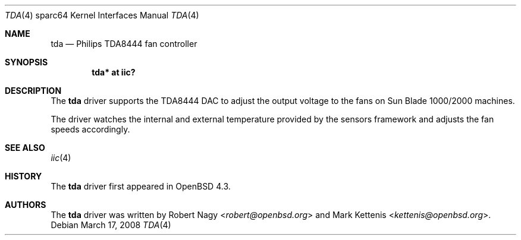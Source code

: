 .\"	$OpenBSD: src/share/man/man4/man4.sparc64/tda.4,v 1.5 2013/07/16 16:05:50 schwarze Exp $
.\"
.\" Copyright (c) 2008 Robert Nagy <robert@openbsd.org>
.\"
.\" Permission to use, copy, modify, and distribute this software for any
.\" purpose with or without fee is hereby granted, provided that the above
.\" copyright notice and this permission notice appear in all copies.
.\"
.\" THE SOFTWARE IS PROVIDED "AS IS" AND THE AUTHOR DISCLAIMS ALL WARRANTIES
.\" WITH REGARD TO THIS SOFTWARE INCLUDING ALL IMPLIED WARRANTIES OF
.\" MERCHANTABILITY AND FITNESS. IN NO EVENT SHALL THE AUTHOR BE LIABLE FOR
.\" ANY SPECIAL, DIRECT, INDIRECT, OR CONSEQUENTIAL DAMAGES OR ANY DAMAGES
.\" WHATSOEVER RESULTING FROM LOSS OF USE, DATA OR PROFITS, WHETHER IN AN
.\" ACTION OF CONTRACT, NEGLIGENCE OR OTHER TORTIOUS ACTION, ARISING OUT OF
.\" OR IN CONNECTION WITH THE USE OR PERFORMANCE OF THIS SOFTWARE.
.\"
.Dd $Mdocdate: March 17 2008 $
.Dt TDA 4 sparc64
.Os
.Sh NAME
.Nm tda
.Nd Philips TDA8444 fan controller
.Sh SYNOPSIS
.Cd "tda* at iic?"
.Sh DESCRIPTION
The
.Nm
driver supports the TDA8444 DAC to adjust the output voltage to the fans
on Sun Blade 1000/2000 machines.
.Pp
The driver watches the internal and external temperature provided by the
sensors framework and adjusts the fan speeds accordingly.
.Sh SEE ALSO
.Xr iic 4
.Sh HISTORY
The
.Nm
driver first appeared in
.Ox 4.3 .
.Sh AUTHORS
.An -nosplit
The
.Nm
driver was written by
.An Robert Nagy Aq Mt robert@openbsd.org
and
.An Mark Kettenis Aq Mt kettenis@openbsd.org .
